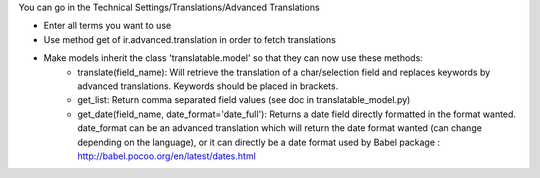 You can go in the Technical Settings/Translations/Advanced Translations

- Enter all terms you want to use
- Use method get of ir.advanced.translation in order to fetch translations
- Make models inherit the class 'translatable.model' so that they can now use these methods:
    - translate(field_name): Will retrieve the translation of a char/selection field and replaces keywords by
      advanced translations. Keywords should be placed in brackets.
    - get_list: Return comma separated field values (see doc in translatable_model.py)
    - get_date(field_name, date_format='date_full'): Returns a date field directly formatted in
      the format wanted. date_format can be an advanced translation which will return the date format
      wanted (can change depending on the language), or it can directly be a date format used by
      Babel package : http://babel.pocoo.org/en/latest/dates.html
